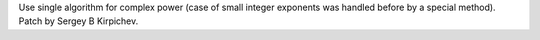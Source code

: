Use single algorithm for complex power (case of small integer exponents was
handled before by a special method).  Patch by Sergey B Kirpichev.
